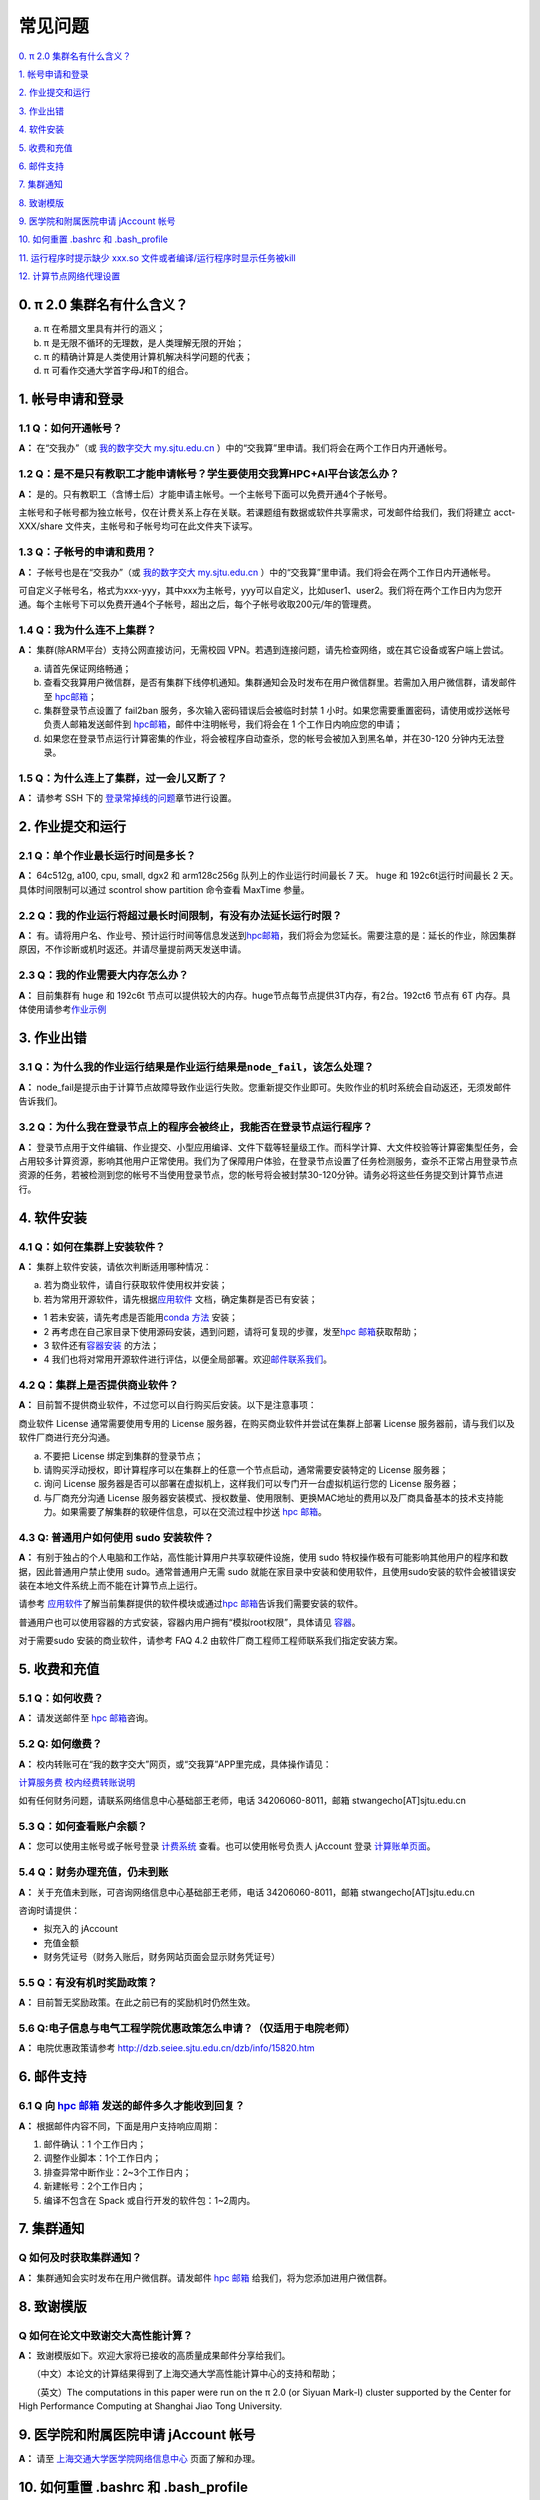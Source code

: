 ========
常见问题
========

\ `0. π 2.0 集群名有什么含义？ <https://docs.hpc.sjtu.edu.cn/faq/index.html#id2>`__\

\ `1. 帐号申请和登录 <https://docs.hpc.sjtu.edu.cn/faq/index.html#id3>`__\

\ `2. 作业提交和运行 <https://docs.hpc.sjtu.edu.cn/faq/index.html#id9>`__\

\ `3. 作业出错 <https://docs.hpc.sjtu.edu.cn/faq/index.html#id13>`__\

\ `4. 软件安装 <https://docs.hpc.sjtu.edu.cn/faq/index.html#id15>`__\

\ `5. 收费和充值 <https://docs.hpc.sjtu.edu.cn/faq/index.html#id18>`__\

\ `6. 邮件支持 <https://docs.hpc.sjtu.edu.cn/faq/index.html#id25>`__\

\ `7. 集群通知 <https://docs.hpc.sjtu.edu.cn/faq/index.html#id26>`__\

\ `8. 致谢模版 <https://docs.hpc.sjtu.edu.cn/faq/index.html#id28>`__\

\ `9. 医学院和附属医院申请 jAccount 帐号 <https://docs.hpc.sjtu.edu.cn/faq/index.html#jaccount>`__\

\ `10. 如何重置 .bashrc 和 .bash_profile <https://docs.hpc.sjtu.edu.cn/faq/index.html#bashrc>`__\

\ `11. 运行程序时提示缺少 xxx.so 文件或者编译/运行程序时显示任务被kill <https://docs.hpc.sjtu.edu.cn/faq/index.html#xxx-so-kill>`__\

\ `12. 计算节点网络代理设置 <https://docs.hpc.sjtu.edu.cn/faq/index.html#proxy>`__\


0. π 2.0 集群名有什么含义？
------------------------------

a) π 在希腊文里具有并行的涵义；
b) π 是无限不循环的无理数，是人类理解无限的开始；
c) π 的精确计算是人类使用计算机解决科学问题的代表；
d) π 可看作交通大学首字母J和T的组合。

1. 帐号申请和登录
----------------------

1.1 Q：如何开通帐号？
~~~~~~~~~~~~~~~~~~~~~~~

**A：** 在“交我办”（或 `我的数字交大 my.sjtu.edu.cn <https://my.sjtu.edu.cn>`_ ）中的“交我算”里申请。我们将会在两个工作日内开通帐号。

1.2 Q：是不是只有教职工才能申请帐号？学生要使用交我算HPC+AI平台该怎么办？
~~~~~~~~~~~~~~~~~~~~~~~~~~~~~~~~~~~~~~~~~~~~~~~~~~~~~~~~~~~~~~~~~~~~~~~~~~~~~~~~~~~~~~~~~~

**A：**
是的。只有教职工（含博士后）才能申请主帐号。一个主帐号下面可以免费开通4个子帐号。

主帐号和子帐号都为独立帐号，仅在计费关系上存在关联。若课题组有数据或软件共享需求，可发邮件给我们，我们将建立 acct-XXX/share 文件夹，主帐号和子帐号均可在此文件夹下读写。

1.3 Q：子帐号的申请和费用？
~~~~~~~~~~~~~~~~~~~~~~~~~~~

**A：**
子帐号也是在“交我办”（或 `我的数字交大 my.sjtu.edu.cn <https://my.sjtu.edu.cn>`_ ）中的“交我算”里申请。我们将会在两个工作日内开通帐号。

可自定义子帐号名，格式为xxx-yyy，其中xxx为主帐号，yyy可以自定义，比如user1、user2。我们将在两个工作日内为您开通。每个主帐号下可以免费开通4个子帐号，超出之后，每个子帐号收取200元/年的管理费。

1.4 Q：我为什么连不上集群？
~~~~~~~~~~~~~~~~~~~~~~~~~~~~~~~~~~~~~~

**A：** 集群(除ARM平台）支持公网直接访问，无需校园 VPN。若遇到连接问题，请先检查网络，或在其它设备或客户端上尝试。

a) 请首先保证网络畅通；

b) 查看交我算用户微信群，是否有集群下线停机通知。集群通知会及时发布在用户微信群里。若需加入用户微信群，请发邮件至 `hpc邮箱 <mailto:hpc@sjtu.edu.cn>`__\；

c) 集群登录节点设置了 fail2ban 服务，多次输入密码错误后会被临时封禁 1 小时。如果您需要重置密码，请使用或抄送帐号负责人邮箱发送邮件到 `hpc邮箱 <mailto:hpc@sjtu.edu.cn>`__\ ，邮件中注明帐号，我们将会在 1 个工作日内响应您的申请；

d) 如果您在登录节点运行计算密集的作业，将会被程序自动查杀，您的帐号会被加入到黑名单，并在30-120 分钟内无法登录。

1.5 Q：为什么连上了集群，过一会儿又断了？
~~~~~~~~~~~~~~~~~~~~~~~~~~~~~~~~~~~~~~~~~~~~~~~~~~~~

**A：** 请参考 SSH 下的
`登录常掉线的问题 <../login/index.html#id11>`__\ 章节进行设置。


2. 作业提交和运行
---------------------

2.1 Q：单个作业最长运行时间是多长？
~~~~~~~~~~~~~~~~~~~~~~~~~~~~~~~~~~~

**A：** 64c512g, a100, cpu, small, dgx2 和 arm128c256g 队列上的作业运行时间最长 7 天。
huge 和 192c6t运行时间最长 2 天。 具体时间限制可以通过 scontrol show partition
命令查看 MaxTime 参量。

2.2 Q：我的作业运行将超过最长时间限制，有没有办法延长运行时限？
~~~~~~~~~~~~~~~~~~~~~~~~~~~~~~~~~~~~~~~~~~~~~~~~~~~~~~~~~~~~~~~

**A：**
有。请将用户名、作业号、预计运行时间等信息发送到\ `hpc邮箱 <mailto:hpc@sjtu.edu.cn>`__\ ，我们将会为您延长。需要注意的是：延长的作业，除因集群原因，不作诊断或机时返还。并请尽量提前两天发送申请。

2.3 Q：我的作业需要大内存怎么办？
~~~~~~~~~~~~~~~~~~~~~~~~~~~~~~~~~

**A：**
目前集群有 huge 和 192c6t 节点可以提供较大的内存。huge节点每节点提供3T内存，有2台。192ct6 节点有 6T 内存。具体使用请参考\ `作业示例 <../job/jobsample1.html>`__


3. 作业出错
--------------

3.1 Q：为什么我的作业运行结果是作业运行结果是\ ``node_fail``\ ，该怎么处理？
~~~~~~~~~~~~~~~~~~~~~~~~~~~~~~~~~~~~~~~~~~~~~~~~~~~~~~~~~~~~~~~~~~~~~~~~~~~~

**A：**
node_fail是提示由于计算节点故障导致作业运行失败。您重新提交作业即可。失败作业的机时系统会自动返还，无须发邮件告诉我们。

3.2 Q：为什么我在登录节点上的程序会被终止，我能否在登录节点运行程序？
~~~~~~~~~~~~~~~~~~~~~~~~~~~~~~~~~~~~~~~~~~~~~~~~~~~~~~~~~~~~~~~~~~~~~

**A：**
登录节点用于文件编辑、作业提交、小型应用编译、文件下载等轻量级工作。而科学计算、大文件校验等计算密集型任务，会占用较多计算资源，影响其他用户正常使用。我们为了保障用户体验，在登录节点设置了任务检测服务，查杀不正常占用登录节点资源的任务，若被检测到您的帐号不当使用登录节点，您的帐号将会被封禁30-120分钟。请务必将这些任务提交到计算节点进行。

4. 软件安装
----------------

4.1 Q：如何在集群上安装软件？
~~~~~~~~~~~~~~~~~~~~~~~~~~~~~~~~~

**A：** 集群上软件安装，请依次判断适用哪种情况：

a) 若为商业软件，请自行获取软件使用权并安装；

b) 若为常用开源软件，请先根据\ `应用软件 <../app>`__ 文档，确定集群是否已有安装；

* 1 若未安装，请先考虑是否能用\ `conda 方法 <../app/compilers_and_languages/conda.html>`__ 安装；

* 2 再考虑在自己家目录下使用源码安装，遇到问题，请将可复现的步骤，发至\ `hpc 邮箱 <mailto:hpc@sjtu.edu.cn>`__\ 获取帮助；

* 3 软件还有\ `容器安装 <../container>`__ 的方法；

* 4 我们也将对常用开源软件进行评估，以便全局部署。欢迎\ `邮件联系我们 <mailto:hpc@sjtu.edu.cn>`__\ 。

4.2 Q：集群上是否提供商业软件？
~~~~~~~~~~~~~~~~~~~~~~~~~~~~~~~

**A：** 目前暂不提供商业软件，不过您可以自行购买后安装。以下是注意事项：

商业软件 License 通常需要使用专用的 License 服务器，在购买商业软件并尝试在集群上部署 License 服务器前，请与我们以及软件厂商进行充分沟通。

a) 不要把 License 绑定到集群的登录节点；

b) 请购买浮动授权，即计算程序可以在集群上的任意一个节点启动，通常需要安装特定的 License 服务器；

c) 询问 License 服务器是否可以部署在虚拟机上，这样我们可以专门开一台虚拟机运行您的 License 服务器；

d) 与厂商充分沟通 License 服务器安装模式、授权数量、使用限制、更换MAC地址的费用以及厂商具备基本的技术支持能力。如果需要了解集群的软硬件信息，可以在交流过程中抄送 \ `hpc 邮箱 <mailto:hpc@sjtu.edu.cn>`__\ 。

4.3 Q: 普通用户如何使用 sudo 安装软件？
~~~~~~~~~~~~~~~~~~~~~~~~~~~~~~~~~~~~~~~

**A：**
有别于独占的个人电脑和工作站，高性能计算用户共享软硬件设施，使用 sudo 特权操作极有可能影响其他用户的程序和数据，因此普通用户禁止使用 sudo。通常普通用户无需
sudo 就能在家目录中安装和使用软件，且使用sudo安装的软件会被错误安装在本地文件系统上而不能在计算节点上运行。

请参考 \ `应用软件 <../app>`__\ 了解当前集群提供的软件模块或通过\ `hpc 邮箱 <mailto:hpc@sjtu.edu.cn>`__\ 告诉我们需要安装的软件。

普通用户也可以使用容器的方式安装，容器内用户拥有“模拟root权限”，具体请见 \ `容器 <https://docs.hpc.sjtu.edu.cn/container/index.html>`__\ 。

对于需要sudo 安装的商业软件，请参考 FAQ 4.2 由软件厂商工程师工程师联系我们指定安装方案。

5. 收费和充值
-----------------

5.1 Q：如何收费？
~~~~~~~~~~~~~~~~~

**A：** 请发送邮件至 `hpc 邮箱 <mailto:hpc@sjtu.edu.cn>`__\ 咨询。

5.2 Q: 如何缴费？
~~~~~~~~~~~~~~~~~~~~~~~~~

**A：** 校内转账可在“我的数字交大”网页，或“交我算”APP里完成，具体操作请见：

\ `计算服务费 校内经费转账说明 <https://net.sjtu.edu.cn/info/1244/2392.htm>`__\

如有任何财务问题，请联系网络信息中心基础部王老师，电话 34206060-8011，邮箱 stwangecho[AT]sjtu.edu.cn


5.3 Q：如何查看账户余额？
~~~~~~~~~~~~~~~~~~~~~~~~~

**A：** 您可以使用主帐号或子帐号登录 \ `计费系统 <https://account.hpc.sjtu.edu.cn>`__\  查看。也可以使用帐号负责人 jAccount 登录 \ `计算账单页面 <https://net.sjtu.edu.cn/wlfw/tyzd.htm>`__\。


5.4 Q：财务办理充值，仍未到账
~~~~~~~~~~~~~~~~~~~~~~~~~~~~~

**A：**
关于充值未到账，可咨询网络信息中心基础部王老师，电话 34206060-8011，邮箱 stwangecho[AT]sjtu.edu.cn

咨询时请提供：

*  拟充入的 jAccount

*  充值金额

*  财务凭证号（财务入账后，财务网站页面会显示财务凭证号）

5.5 Q：有没有机时奖励政策？
~~~~~~~~~~~~~~~~~~~~~~~~~~~

**A：** 目前暂无奖励政策。在此之前已有的奖励机时仍然生效。

5.6 Q:电子信息与电气工程学院优惠政策怎么申请？（仅适用于电院老师）
~~~~~~~~~~~~~~~~~~~~~~~~~~~~~~~~~~~~~~~~~~~~~~~~~~~~~~~~~~~~~~~~~~

**A：** 电院优惠政策请参考
http://dzb.seiee.sjtu.edu.cn/dzb/info/15820.htm\


6. 邮件支持
----------------

6.1 Q 向 `hpc 邮箱 <mailto:hpc@sjtu.edu.cn>`__ 发送的邮件多久才能收到回复？
~~~~~~~~~~~~~~~~~~~~~~~~~~~~~~~~~~~~~~~~~~~~~~~~~~~~~~~~~~~~~~~~~~~~~~~~~~~

**A：** 根据邮件内容不同，下面是用户支持响应周期：  

1. 邮件确认：1 个工作日内；

2. 调整作业脚本：1个工作日内；

3. 排查异常中断作业：2~3个工作日内；

4. 新建帐号：2个工作日内；

5. 编译不包含在 Spack 或自行开发的软件包：1~2周内。


7. 集群通知
----------------

Q 如何及时获取集群通知？
~~~~~~~~~~~~~~~~~~~~~~~~~~~~~~~~~~

**A：** 集群通知会实时发布在用户微信群。请发邮件 `hpc 邮箱 <mailto:hpc@sjtu.edu.cn>`__ 给我们，将为您添加进用户微信群。


8. 致谢模版
----------------

Q 如何在论文中致谢交大高性能计算？
~~~~~~~~~~~~~~~~~~~~~~~~~~~~~~~~~~

**A：** 致谢模版如下。欢迎大家将已接收的高质量成果邮件分享给我们。

   （中文）本论文的计算结果得到了上海交通大学高性能计算中心的支持和帮助；

   （英文）The computations in this paper were run on the π 2.0 (or Siyuan Mark-I) cluster supported by the Center for High Performance Computing at Shanghai Jiao
Tong University.

9. 医学院和附属医院申请 jAccount 帐号
-------------------------------------------

**A：** 请至
`上海交通大学医学院网络信息中心 <https://www.shsmu.edu.cn/net/info/1054/1080.htm>`__
页面了解和办理。

10. 如何重置 .bashrc 和 .bash_profile
--------------------------------------------------

**A：** 用户家目录下的 ``~/.bashrc`` 和 ``~/.bash_profile`` 记录bash shell配置，若配置不当可能会导致无法找到可执行文件、无法在Studio中启动RSession等问题，需要重置这两个配置文件的内容。

重置 ``~/.bashrc`` 操作流程如下，首先登录集群，然后备份现有配置文件，再调用 ``vim`` 或其他文本编辑器打开文件：

.. code:: bash

  $ /bin/cp ~/.bashrc ~/.bashrc.bak
  $ /bin/vim ~/.bashrc

将 `~/.bashrc` 文件内容重置如下，保存后退出编辑器：

.. code::

  # .bashrc

  # Source global definitions
  if [ -f /etc/bashrc ]; then
          . /etc/bashrc
  fi

类似地，在命令行中使用 `/bin/cp ~/.bash_profile ~/.bash_profile.bak; /bin/vim ~/.bash_profile` 将文件内容重置如下：

.. code:: bash

  # .bash_profile

  # Get the aliases and functions
  if [ -f ~/.bashrc ]; then
          . ~/.bashrc
  fi

  # User specific environment and startup programs

  PATH=$PATH:$HOME/.local/bin:$HOME/bin

  export PATH

最后重新登录集群，确认重置配置文件后，先前的问题是否解决。
重置配置文件会导致您先前对bash shell的自定义配置失效，如果您仍需要保留这些自定义配置，建议您从bak备份文件中逐条转移这些配置，避免引入导致应用异常语句。

11. 运行程序时提示缺少 xxx.so 文件或者编译/运行程序时显示任务被kill
----------------------------------------------------------------------------------------------

**A：** 请确认报错时执行的操作是否是在登录节点，如果是在登录节点出现上述报错，请申请计算节点后再做尝试。

12. 计算节点网络代理设置
------------------------

12.1 Q 计算节点不能访问互联网/不能下载数据 
~~~~~~~~~~~~~~~~~~~~~~~~~~~~~~~~~~~~~~~~~~~~~~

**A：** 计算节点是通过proxy节点代理进行网络访问的，因此一些软件需要特定的代理设置。需要找到软件的配置文件，修改软件的代理设置。

a) git、wget、curl等软件支持通用变量，代理参数设置为：

.. code:: bash

 # 思源一号计算节点通用代理设置
 https_proxy=http://proxy2.pi.sjtu.edu.cn:3128
 http_proxy=http://proxy2.pi.sjtu.edu.cn:3128
 no_proxy=puppet,proxy,172.16.0.133,pi.sjtu.edu.cn

  # π2.0计算节点通用代理设置
 http_proxy=http://proxy.pi.sjtu.edu.cn:3004/
 https_proxy=http://proxy.pi.sjtu.edu.cn:3004/
 no_proxy=puppet

b) Python、MATLAB、Rstudio、fasterq-dump等软件需要查询软件官网确定配置参数：

.. code:: bash

 ### fasterq-dump文件，配置文件路径 ~/.ncbi/user-settings.mkfg

 # 思源一号节点代理设置
 /tools/prefetch/download_to_cache = "true"
 /http/proxy/enabled = "true"
 /http/proxy/path = "http:/proxy2.pi.sjtu.edu.cn:3128"

 # π2.0节点代理设置
 /tools/prefetch/download_to_cache = "true"
 /http/proxy/enabled = "true"
 /http/proxy/path = "http://proxy.pi.sjtu.edu.cn:3004"

 ### Python需要在代码里面指定代理设置，不同Python包代理参数可能不同

 # 思源一号节点代理设置
 proxies = {
     'http': 'http://proxy2.pi.sjtu.edu.cn:3128',
     'https': 'http://proxy2.pi.sjtu.edu.cn:3128',
 }
 # π2.0节点代理设置
 proxies = {
     'http': 'http://proxy.pi.sjtu.edu.cn:3004',
     'https': 'http://proxy.pi.sjtu.edu.cn:3004',
 }

 ### MATLAB

 # 思源一号节点代理设置
 proxy2.pi.sjtu.edu.cn:3128

 # π2.0节点代理设置
 proxy.hpc.sjtu.edu.cn:3004










